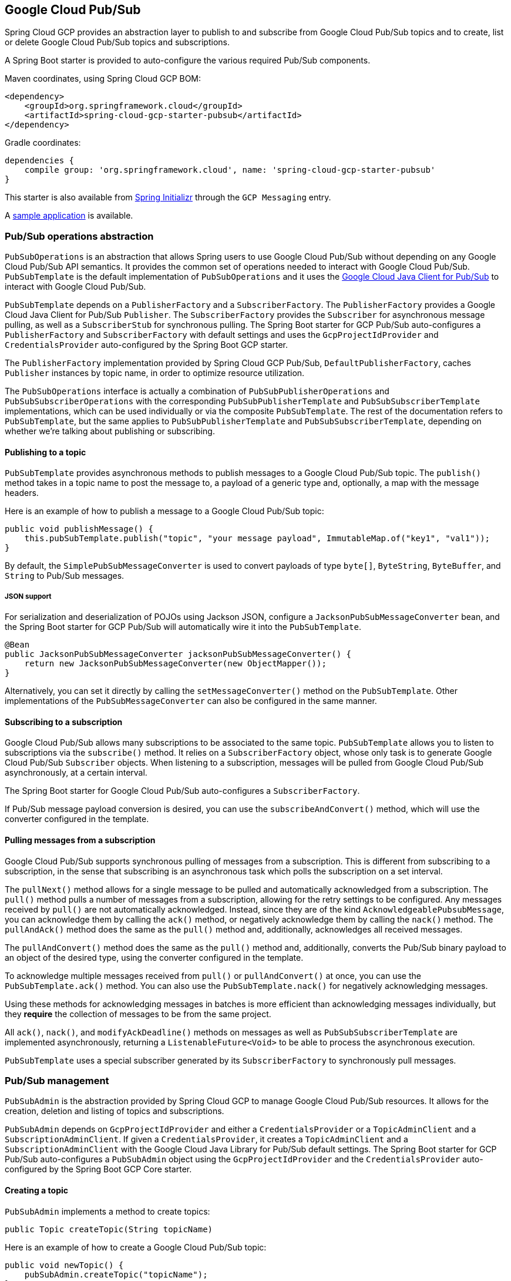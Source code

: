 == Google Cloud Pub/Sub

Spring Cloud GCP provides an abstraction layer to publish to and subscribe from Google Cloud
Pub/Sub topics and to create, list or delete Google Cloud Pub/Sub topics and subscriptions.

A Spring Boot starter is provided to auto-configure the various required Pub/Sub components.

Maven coordinates, using Spring Cloud GCP BOM:

[source,xml]
----
<dependency>
    <groupId>org.springframework.cloud</groupId>
    <artifactId>spring-cloud-gcp-starter-pubsub</artifactId>
</dependency>
----

Gradle coordinates:

[source,subs="normal"]
----
dependencies {
    compile group: 'org.springframework.cloud', name: 'spring-cloud-gcp-starter-pubsub'
}
----

This starter is also available from https://start.spring.io[Spring Initializr] through the `GCP Messaging` entry.

A https://github.com/spring-cloud/spring-cloud-gcp/tree/master/spring-cloud-gcp-samples/spring-cloud-gcp-pubsub-sample[sample application] is available.

=== Pub/Sub operations abstraction

`PubSubOperations` is an abstraction that allows Spring users to use Google Cloud Pub/Sub without
depending on any Google Cloud Pub/Sub API semantics.
It provides the common set of operations needed to interact with Google Cloud Pub/Sub.
`PubSubTemplate` is the default implementation of `PubSubOperations` and it uses the
https://github.com/GoogleCloudPlatform/google-cloud-java/tree/master/google-cloud-pubsub[Google Cloud Java Client for Pub/Sub]
to interact with Google Cloud Pub/Sub.

`PubSubTemplate` depends on a `PublisherFactory` and a `SubscriberFactory`.
The `PublisherFactory` provides a Google Cloud Java Client for Pub/Sub `Publisher`.
The `SubscriberFactory` provides the `Subscriber` for asynchronous message pulling, as well as a `SubscriberStub` for synchronous pulling.
The Spring Boot starter for GCP Pub/Sub auto-configures a `PublisherFactory` and `SubscriberFactory` with default settings and uses the `GcpProjectIdProvider` and `CredentialsProvider` auto-configured by the Spring Boot GCP starter.

The `PublisherFactory` implementation provided by Spring Cloud GCP Pub/Sub, `DefaultPublisherFactory`, caches `Publisher` instances by topic name, in order to optimize resource utilization.

The `PubSubOperations` interface is actually a combination of `PubSubPublisherOperations` and `PubSubSubscriberOperations` with the corresponding `PubSubPublisherTemplate` and `PubSubSubscriberTemplate` implementations, which can be used individually or via the composite `PubSubTemplate`.
The rest of the documentation refers to `PubSubTemplate`, but the same applies to `PubSubPublisherTemplate` and `PubSubSubscriberTemplate`, depending on whether we're talking about publishing or subscribing.

==== Publishing to a topic

`PubSubTemplate` provides asynchronous methods to publish messages to a Google Cloud Pub/Sub topic.
The `publish()` method takes in a topic name to post the message to, a payload of a generic type and, optionally, a map with the message headers.

Here is an example of how to publish a message to a Google Cloud Pub/Sub topic:

[source,java]
----
public void publishMessage() {
    this.pubSubTemplate.publish("topic", "your message payload", ImmutableMap.of("key1", "val1"));
}
----

By default, the `SimplePubSubMessageConverter` is used to convert payloads of type `byte[]`, `ByteString`, `ByteBuffer`, and `String` to Pub/Sub messages.

===== JSON support

For serialization and deserialization of POJOs using Jackson JSON, configure a `JacksonPubSubMessageConverter` bean, and the Spring Boot starter for GCP Pub/Sub will automatically wire it into the `PubSubTemplate`.

[source,java]
----
@Bean
public JacksonPubSubMessageConverter jacksonPubSubMessageConverter() {
    return new JacksonPubSubMessageConverter(new ObjectMapper());
}
----

Alternatively, you can set it directly by calling the `setMessageConverter()` method on the `PubSubTemplate`.
Other implementations of the `PubSubMessageConverter` can also be configured in the same manner.

==== Subscribing to a subscription

Google Cloud Pub/Sub allows many subscriptions to be associated to the same topic.
`PubSubTemplate` allows you to listen to subscriptions via the `subscribe()` method.
It relies on a `SubscriberFactory` object, whose only task is to generate Google Cloud Pub/Sub
`Subscriber` objects.
When listening to a subscription, messages will be pulled from Google Cloud Pub/Sub
asynchronously, at a certain interval.

The Spring Boot starter for Google Cloud Pub/Sub auto-configures a `SubscriberFactory`.

If Pub/Sub message payload conversion is desired, you can use the `subscribeAndConvert()` method, which will use the converter configured in the template.

==== Pulling messages from a subscription

Google Cloud Pub/Sub supports synchronous pulling of messages from a subscription.
This is different from subscribing to a subscription, in the sense that subscribing is an
asynchronous task which polls the subscription on a set interval.

The `pullNext()` method allows for a single message to be pulled and automatically acknowledged from a subscription.
The `pull()` method pulls a number of messages from a subscription, allowing for the retry settings to be configured.
Any messages received by `pull()` are not automatically acknowledged.
Instead, since they are of the kind `AcknowledgeablePubsubMessage`, you can acknowledge them by calling the `ack()` method, or negatively acknowledge them by calling the `nack()` method.
The `pullAndAck()` method does the same as the `pull()` method and, additionally, acknowledges all received messages.

The `pullAndConvert()` method does the same as the `pull()` method and, additionally, converts the Pub/Sub binary payload to an object of the desired type, using the converter configured in the template.

To acknowledge multiple messages received from `pull()` or `pullAndConvert()` at once, you can use the `PubSubTemplate.ack()` method.
You can also use the `PubSubTemplate.nack()` for negatively acknowledging messages.

Using these methods for acknowledging messages in batches is more efficient than acknowledging messages individually, but they *require* the collection of messages to be from the same project.

All `ack()`, `nack()`, and `modifyAckDeadline()` methods on messages as well as `PubSubSubscriberTemplate` are implemented asynchronously, returning a `ListenableFuture<Void>` to be able to process the asynchronous execution.

`PubSubTemplate` uses a special subscriber generated by its `SubscriberFactory` to synchronously pull messages.

=== Pub/Sub management

`PubSubAdmin` is the abstraction provided by Spring Cloud GCP to manage Google Cloud Pub/Sub
resources.
It allows for the creation, deletion and listing of topics and subscriptions.

`PubSubAdmin` depends on `GcpProjectIdProvider` and either a `CredentialsProvider` or a
`TopicAdminClient` and a `SubscriptionAdminClient`.
If given a `CredentialsProvider`, it creates a `TopicAdminClient` and a `SubscriptionAdminClient`
with the Google Cloud Java Library for Pub/Sub default settings.
The Spring Boot starter for GCP Pub/Sub auto-configures a `PubSubAdmin` object using the
`GcpProjectIdProvider` and the `CredentialsProvider` auto-configured by the Spring Boot GCP Core
starter.

==== Creating a topic

`PubSubAdmin` implements a method to create topics:

[source,java]
----
public Topic createTopic(String topicName)
----

Here is an example of how to create a Google Cloud Pub/Sub topic:

[source,java]
----
public void newTopic() {
    pubSubAdmin.createTopic("topicName");
}
----

==== Deleting a topic

`PubSubAdmin` implements a method to delete topics:

[source,java]
----
public void deleteTopic(String topicName)
----

Here is an example of how to delete a Google Cloud Pub/Sub topic:

[source,java]
----
public void deleteTopic() {
    pubSubAdmin.deleteTopic("topicName");
}
----

==== Listing topics

`PubSubAdmin` implements a method to list topics:

[source,java]
----
public List<Topic> listTopics
----

Here is an example of how to list every Google Cloud Pub/Sub topic name in a project:

[source,java]
----
public List<String> listTopics() {
    return pubSubAdmin
        .listTopics()
        .stream()
        .map(Topic::getNameAsTopicName)
        .map(TopicName::getTopic)
        .collect(Collectors.toList());
}
----

==== Creating a subscription

`PubSubAdmin` implements a method to create subscriptions to existing topics:

[source,java]
----
public Subscription createSubscription(String subscriptionName, String topicName, Integer ackDeadline, String pushEndpoint)
----

Here is an example of how to create a Google Cloud Pub/Sub subscription:

[source,java]
----
public void newSubscription() {
    pubSubAdmin.createSubscription("subscriptionName", "topicName", 10, “http://my.endpoint/push”);
}
----

Alternative methods with default settings are provided for ease of use.
The default value for `ackDeadline` is 10 seconds.
If `pushEndpoint` isn’t specified, the subscription uses message pulling, instead.

[source,java]
----
public Subscription createSubscription(String subscriptionName, String topicName)
----

[source,java]
----
public Subscription createSubscription(String subscriptionName, String topicName, Integer ackDeadline)
----

[source,java]
----
public Subscription createSubscription(String subscriptionName, String topicName, String pushEndpoint)
----

==== Deleting a subscription

`PubSubAdmin` implements a method to delete subscriptions:

[source,java]
----
public void deleteSubscription(String subscriptionName)
----

Here is an example of how to delete a Google Cloud Pub/Sub subscription:

[source,java]
----
public void deleteSubscription() {
    pubSubAdmin.deleteSubscription("subscriptionName");
}
----

==== Listing subscriptions

`PubSubAdmin` implements a method to list subscriptions:

[source,java]
----
public List<Subscription> listSubscriptions()
----

Here is an example of how to list every subscription name in a project:

[source,java]
----
public List<String> listSubscriptions() {
    return pubSubAdmin
        .listSubscriptions()
        .stream()
        .map(Subscription::getNameAsSubscriptionName)
        .map(SubscriptionName::getSubscription)
        .collect(Collectors.toList());
}
----

[#pubsub-configuration]
=== Configuration

The Spring Boot starter for Google Cloud Pub/Sub provides the following configuration options:

|===
| Name | Description | Required | Default value
| `spring.cloud.gcp.pubsub.enabled` | Enables or disables Pub/Sub auto-configuration | No | `true`
| `spring.cloud.gcp.pubsub.subscriber.executor-threads` | Number of threads used by `Subscriber`
instances created by `SubscriberFactory` | No | 4
| `spring.cloud.gcp.pubsub.publisher.executor-threads` | Number of threads used by `Publisher`
instances created by `PublisherFactory` | No | 4
| `spring.cloud.gcp.pubsub.project-id` | GCP project ID where the Google Cloud Pub/Sub API
is hosted, if different from the one in the <<spring-cloud-gcp-core,Spring Cloud GCP Core Module>>
| No |
| `spring.cloud.gcp.pubsub.credentials.location` | OAuth2 credentials for authenticating with the
Google Cloud Pub/Sub API, if different from the ones in the
<<spring-cloud-gcp-core,Spring Cloud GCP Core Module>> | No |
| `spring.cloud.gcp.pubsub.credentials.encoded-key` | Base64-encoded contents of OAuth2 account private key for authenticating with the
Google Cloud Pub/Sub API, if different from the ones in the
<<spring-cloud-gcp-core,Spring Cloud GCP Core Module>> | No |
| `spring.cloud.gcp.pubsub.credentials.scopes` |
https://developers.google.com/identity/protocols/googlescopes[OAuth2 scope] for Spring Cloud GCP
Pub/Sub credentials | No | https://www.googleapis.com/auth/pubsub
| `spring.cloud.gcp.pubsub.subscriber.parallel-pull-count` | The number of pull workers | No | The available number of processors
| `spring.cloud.gcp.pubsub.subscriber.max-ack-extension-period` | The maximum period a message ack deadline will be extended, in seconds | No | 0
| `spring.cloud.gcp.pubsub.subscriber.pull-endpoint` | The endpoint for synchronous pulling messages | No | pubsub.googleapis.com:443
| `spring.cloud.gcp.pubsub.[subscriber,publisher].retry.total-timeout-seconds`|
TotalTimeout has ultimate control over how long the logic should keep trying the remote call until it gives up completely. The higher the total timeout, the more retries can be
attempted. |No | 0
| `spring.cloud.gcp.pubsub.[subscriber,publisher].retry.initial-retry-delay-second`|
InitialRetryDelay controls the delay before the first retry. Subsequent retries will use this
value adjusted according to the RetryDelayMultiplier.|No | 0
| `spring.cloud.gcp.pubsub.[subscriber,publisher].retry.retry-delay-multiplier`|
RetryDelayMultiplier controls the change in retry delay. The retry delay of the previous call
is multiplied by the RetryDelayMultiplier to calculate the retry delay for the next call.|No | 1
| `spring.cloud.gcp.pubsub.[subscriber,publisher].retry.max-retry-delay-seconds`|
MaxRetryDelay puts a limit on the value of the retry delay, so that the RetryDelayMultiplier
can't increase the retry delay higher than this amount.|No | 0
| `spring.cloud.gcp.pubsub.[subscriber,publisher].retry.max-attempts`|
MaxAttempts defines the maximum number of attempts to perform.
If this value is greater than 0, and the number of attempts reaches this limit, the logic will
give up retrying even if the total retry time is still lower than TotalTimeout.|No | 0
| `spring.cloud.gcp.pubsub.[subscriber,publisher].retry.jittered`|Jitter determines if the delay time should be randomized.|No | true
| `spring.cloud.gcp.pubsub.[subscriber,publisher].retry.initial-rpc-timeout-seconds`|
InitialRpcTimeout controls the timeout for the initial RPC. Subsequent calls will use this
value adjusted according to the RpcTimeoutMultiplier.|No |0
| `spring.cloud.gcp.pubsub.[subscriber,publisher].retry.rpc-timeout-multiplier`|
RpcTimeoutMultiplier controls the change in RPC timeout. The timeout of the previous call is
multiplied by the RpcTimeoutMultiplier to calculate the timeout for the next call. |No | 1
| `spring.cloud.gcp.pubsub.[subscriber,publisher].retry.max-rpc-timeout-seconds`|
MaxRpcTimeout puts a limit on the value of the RPC timeout, so that the RpcTimeoutMultiplier
can't increase the RPC timeout higher than this amount.|No | 0
| `spring.cloud.gcp.pubsub.[subscriber,publisher.batching].flow-control.max-outstanding-element-count`|
Maximum number of outstanding elements to keep in memory before enforcing flow control.|No | unlimited
| `spring.cloud.gcp.pubsub.[subscriber,publisher.batching].flow-control.max-outstanding-request-bytes`|
Maximum number of outstanding bytes to keep in memory before enforcing flow control.|No | unlimited
| `spring.cloud.gcp.pubsub.[subscriber,publisher.batching].flow-control.limit-exceeded-behavior`|
The behavior when the specified limits are exceeded.|No | Block
| `spring.cloud.gcp.pubsub.publisher.batching.element-count-threshold`|
The element count threshold to use for batching.|No | unset (threshold does not apply)
| `spring.cloud.gcp.pubsub.publisher.batching.request-byte-threshold`|
The request byte threshold to use for batching.|No | unset (threshold does not apply)
| `spring.cloud.gcp.pubsub.publisher.batching.delay-threshold-seconds`|
The delay threshold to use for batching. After this amount of time has elapsed (counting
from the first element added), the elements will be wrapped up in a batch and sent.|No | unset (threshold does not apply)
| `spring.cloud.gcp.pubsub.publisher.batching.enabled`|
Enables batching.|No | false
|===
